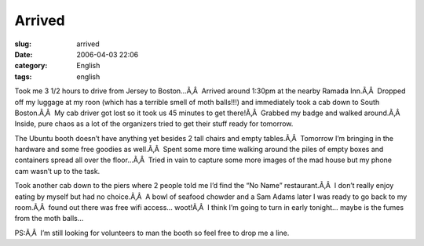 Arrived
#######
:slug: arrived
:date: 2006-04-03 22:06
:category: English
:tags: english

Took me 3 1/2 hours to drive from Jersey to Boston…Ã‚Â  Arrived around
1:30pm at the nearby Ramada Inn.Ã‚Â  Dropped off my luggage at my roon
(which has a terrible smell of moth balls!!!) and immediately took a cab
down to South Boston.Ã‚Â  My cab driver got lost so it took us 45
minutes to get there!Ã‚Â  Grabbed my badge and walked around.Ã‚Â 
Inside, pure chaos as a lot of the organizers tried to get their stuff
ready for tomorrow.

|image0|

The Ubuntu booth doesn’t have anything yet besides 2 tall chairs and
empty tables.Ã‚Â  Tomorrow I’m bringing in the hardware and some free
goodies as well.Ã‚Â  Spent some more time walking around the piles of
empty boxes and containers spread all over the floor…Ã‚Â  Tried in vain
to capture some more images of the mad house but my phone cam wasn’t up
to the task.

|image1|

Took another cab down to the piers where 2 people told me I’d find the
“No Name” restaurant.Ã‚Â  I don’t really enjoy eating by myself but had
no choice.Ã‚Â  A bowl of seafood chowder and a Sam Adams later I was
ready to go back to my room.Ã‚Â  found out there was free wifi access…
woot!Ã‚Â  I think I’m going to turn in early tonight… maybe is the fumes
from the moth balls…

PS:Ã‚Â  I’m still looking for volunteers to man the booth so feel free
to drop me a line.

.. |image0| image:: http://static.flickr.com/43/122845370_b985292291_o.jpg
.. |image1| image:: http://static.flickr.com/40/122845371_17b31f04c6_o.jpg

